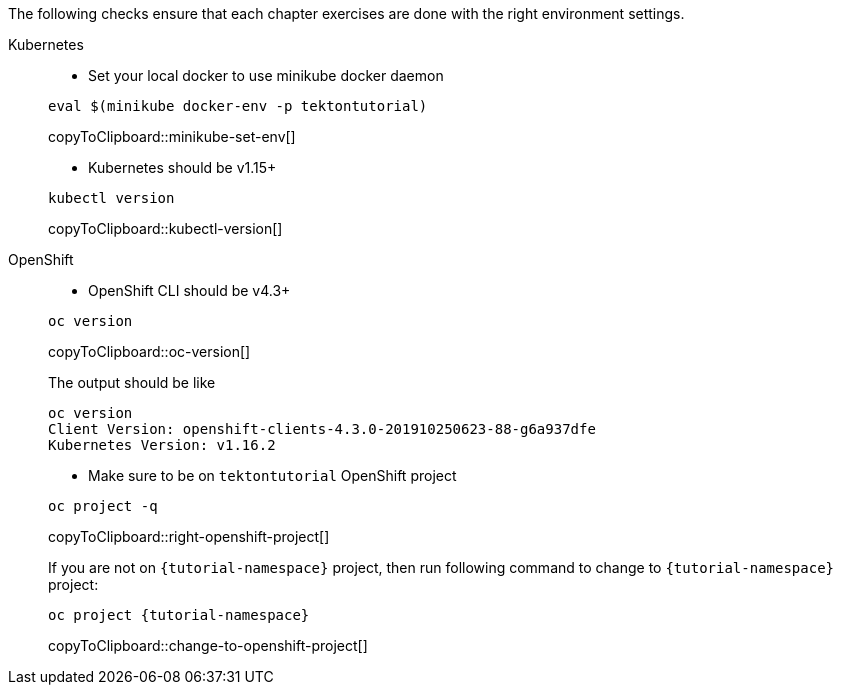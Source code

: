 
The following checks ensure that each chapter exercises are done with the right environment settings.

[tabs]
====
Kubernetes::
+
--
* Set your local docker to use minikube docker daemon

[#minikube-set-env]
[source,bash,subs="+macros,+attributes"]
----
eval $(minikube docker-env -p tektontutorial)
----
copyToClipboard::minikube-set-env[]

* Kubernetes should be v1.15+

[#kubectl-version]
[source,bash,subs="+macros,+attributes"]
----
kubectl version
----
copyToClipboard::kubectl-version[]
--
OpenShift::
+
--
* OpenShift CLI should be v4.3+

[#oc-version]
[source,bash,subs="+macros,+attributes"]
----
oc version 
----
copyToClipboard::oc-version[]

The output should be like

[source,bash]
----
oc version
Client Version: openshift-clients-4.3.0-201910250623-88-g6a937dfe
Kubernetes Version: v1.16.2
----

* Make sure to be on `tektontutorial` OpenShift project

[#right-openshift-project]
[source,bash,subs="+macros,+attributes"]
----
oc project -q 
----
copyToClipboard::right-openshift-project[]

If you are not on `{tutorial-namespace}` project, then run following command to change to `{tutorial-namespace}` project:

[#change-to-openshift-project]
[source,bash,subs="+macros,+attributes"]
----
oc project {tutorial-namespace}
----
copyToClipboard::change-to-openshift-project[]
--
====

